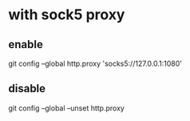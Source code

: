 * with sock5 proxy
** enable
  git config --global http.proxy 'socks5://127.0.0.1:1080'
** disable
  git config --global --unset http.proxy

